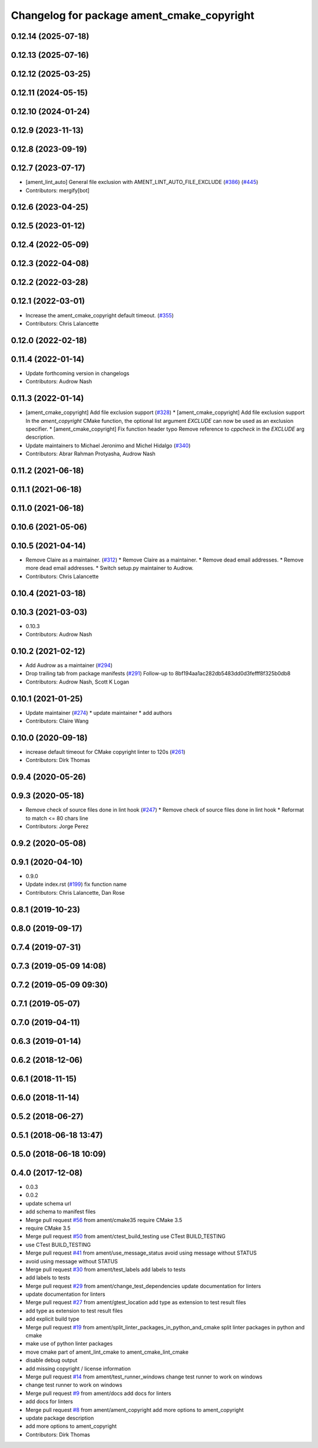 ^^^^^^^^^^^^^^^^^^^^^^^^^^^^^^^^^^^^^^^^^^^
Changelog for package ament_cmake_copyright
^^^^^^^^^^^^^^^^^^^^^^^^^^^^^^^^^^^^^^^^^^^

0.12.14 (2025-07-18)
--------------------

0.12.13 (2025-07-16)
--------------------

0.12.12 (2025-03-25)
--------------------

0.12.11 (2024-05-15)
--------------------

0.12.10 (2024-01-24)
--------------------

0.12.9 (2023-11-13)
-------------------

0.12.8 (2023-09-19)
-------------------

0.12.7 (2023-07-17)
-------------------
* [ament_lint_auto] General file exclusion with AMENT_LINT_AUTO_FILE_EXCLUDE (`#386 <https://github.com/ament/ament_lint/issues/386>`_) (`#445 <https://github.com/ament/ament_lint/issues/445>`_)
* Contributors: mergify[bot]

0.12.6 (2023-04-25)
-------------------

0.12.5 (2023-01-12)
-------------------

0.12.4 (2022-05-09)
-------------------

0.12.3 (2022-04-08)
-------------------

0.12.2 (2022-03-28)
-------------------

0.12.1 (2022-03-01)
-------------------
* Increase the ament_cmake_copyright default timeout. (`#355 <https://github.com/ament/ament_lint/issues/355>`_)
* Contributors: Chris Lalancette

0.12.0 (2022-02-18)
-------------------

0.11.4 (2022-01-14)
-------------------
* Update forthcoming version in changelogs
* Contributors: Audrow Nash

0.11.3 (2022-01-14)
-------------------
* [ament_cmake_copyright] Add file exclusion support (`#328 <https://github.com/ament/ament_lint/issues/328>`_)
  * [ament_cmake_copyright] Add file exclusion support
  In the `ament_copyright` CMake function, the optional list
  argument `EXCLUDE` can now be used as an exclusion specifier.
  * [ament_cmake_copyright] Fix function header typo
  Remove reference to `cppcheck` in the `EXCLUDE` arg description.
* Update maintainers to Michael Jeronimo and Michel Hidalgo (`#340 <https://github.com/ament/ament_lint/issues/340>`_)
* Contributors: Abrar Rahman Protyasha, Audrow Nash

0.11.2 (2021-06-18)
-------------------

0.11.1 (2021-06-18)
-------------------

0.11.0 (2021-06-18)
-------------------

0.10.6 (2021-05-06)
-------------------

0.10.5 (2021-04-14)
-------------------
* Remove Claire as a maintainer. (`#312 <https://github.com/ament/ament_lint/issues/312>`_)
  * Remove Claire as a maintainer.
  * Remove dead email addresses.
  * Remove more dead email addresses.
  * Switch setup.py maintainer to Audrow.
* Contributors: Chris Lalancette

0.10.4 (2021-03-18)
-------------------

0.10.3 (2021-03-03)
-------------------
* 0.10.3
* Contributors: Audrow Nash

0.10.2 (2021-02-12)
-------------------
* Add Audrow as a maintainer (`#294 <https://github.com/ament/ament_lint/issues/294>`_)
* Drop trailing tab from package manifests (`#291 <https://github.com/ament/ament_lint/issues/291>`_)
  Follow-up to 8bf194aa1ac282db5483dd0d3fefff8f325b0db8
* Contributors: Audrow Nash, Scott K Logan

0.10.1 (2021-01-25)
-------------------
* Update maintainer (`#274 <https://github.com/ament/ament_lint/issues/274>`_)
  * update maintainer
  * add authors
* Contributors: Claire Wang

0.10.0 (2020-09-18)
-------------------
* increase default timeout for CMake copyright linter to 120s (`#261 <https://github.com/ament/ament_lint/issues/261>`_)
* Contributors: Dirk Thomas

0.9.4 (2020-05-26)
------------------

0.9.3 (2020-05-18)
------------------
* Remove check of source files done in lint hook (`#247 <https://github.com/ament/ament_lint/issues/247>`_)
  * Remove check of source files done in lint hook
  * Reformat to match <= 80 chars line
* Contributors: Jorge Perez

0.9.2 (2020-05-08)
------------------

0.9.1 (2020-04-10)
------------------
* 0.9.0
* Update index.rst (`#199 <https://github.com/ament/ament_lint/issues/199>`_)
  fix function name
* Contributors: Chris Lalancette, Dan Rose

0.8.1 (2019-10-23)
------------------

0.8.0 (2019-09-17)
------------------

0.7.4 (2019-07-31)
------------------

0.7.3 (2019-05-09 14:08)
------------------------

0.7.2 (2019-05-09 09:30)
------------------------

0.7.1 (2019-05-07)
------------------

0.7.0 (2019-04-11)
------------------

0.6.3 (2019-01-14)
------------------

0.6.2 (2018-12-06)
------------------

0.6.1 (2018-11-15)
------------------

0.6.0 (2018-11-14)
------------------

0.5.2 (2018-06-27)
------------------

0.5.1 (2018-06-18 13:47)
------------------------

0.5.0 (2018-06-18 10:09)
------------------------

0.4.0 (2017-12-08)
------------------
* 0.0.3
* 0.0.2
* update schema url
* add schema to manifest files
* Merge pull request `#56 <https://github.com/ament/ament_lint/issues/56>`_ from ament/cmake35
  require CMake 3.5
* require CMake 3.5
* Merge pull request `#50 <https://github.com/ament/ament_lint/issues/50>`_ from ament/ctest_build_testing
  use CTest BUILD_TESTING
* use CTest BUILD_TESTING
* Merge pull request `#41 <https://github.com/ament/ament_lint/issues/41>`_ from ament/use_message_status
  avoid using message without STATUS
* avoid using message without STATUS
* Merge pull request `#30 <https://github.com/ament/ament_lint/issues/30>`_ from ament/test_labels
  add labels to tests
* add labels to tests
* Merge pull request `#29 <https://github.com/ament/ament_lint/issues/29>`_ from ament/change_test_dependencies
  update documentation for linters
* update documentation for linters
* Merge pull request `#27 <https://github.com/ament/ament_lint/issues/27>`_ from ament/gtest_location
  add type as extension to test result files
* add type as extension to test result files
* add explicit build type
* Merge pull request `#19 <https://github.com/ament/ament_lint/issues/19>`_ from ament/split_linter_packages_in_python_and_cmake
  split linter packages in python and cmake
* make use of python linter packages
* move cmake part of ament_lint_cmake to ament_cmake_lint_cmake
* disable debug output
* add missing copyright / license information
* Merge pull request `#14 <https://github.com/ament/ament_lint/issues/14>`_ from ament/test_runner_windows
  change test runner to work on windows
* change test runner to work on windows
* Merge pull request `#9 <https://github.com/ament/ament_lint/issues/9>`_ from ament/docs
  add docs for linters
* add docs for linters
* Merge pull request `#8 <https://github.com/ament/ament_lint/issues/8>`_ from ament/ament_copyright
  add more options to ament_copyright
* update package description
* add more options to ament_copyright
* Contributors: Dirk Thomas
